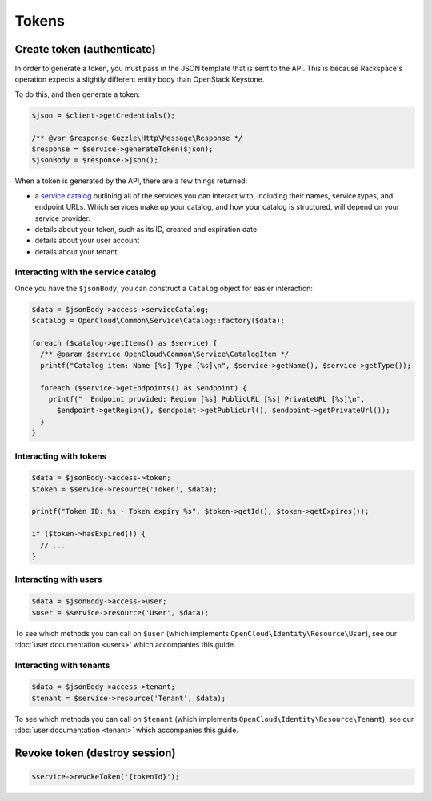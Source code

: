 Tokens
======

Create token (authenticate)
---------------------------

In order to generate a token, you must pass in the JSON template that is
sent to the API. This is because Rackspace's operation expects a
slightly different entity body than OpenStack Keystone.

To do this, and then generate a token:

.. code-block:: php

  $json = $client->getCredentials();

  /** @var $response Guzzle\Http\Message\Response */
  $response = $service->generateToken($json);
  $jsonBody = $response->json();

When a token is generated by the API, there are a few things returned:

* a `service catalog <http://docs.rackspace.com/auth/api/v2.0/auth-client-devguide/content/Svc_Catalog_ovw.html>`_
  outlining all of the services you can interact with,
  including their names, service types, and endpoint URLs. Which services
  make up your catalog, and how your catalog is structured, will depend on
  your service provider.

* details about your token, such as its ID, created and expiration date

* details about your user account

* details about your tenant

Interacting with the service catalog
~~~~~~~~~~~~~~~~~~~~~~~~~~~~~~~~~~~~

Once you have the ``$jsonBody``, you can construct a ``Catalog`` object for
easier interaction:

.. code-block:: php

  $data = $jsonBody->access->serviceCatalog;
  $catalog = OpenCloud\Common\Service\Catalog::factory($data);

  foreach ($catalog->getItems() as $service) {
    /** @param $service OpenCloud\Common\Service\CatalogItem */
    printf("Catalog item: Name [%s] Type [%s]\n", $service->getName(), $service->getType());

    foreach ($service->getEndpoints() as $endpoint) {
      printf("  Endpoint provided: Region [%s] PublicURL [%s] PrivateURL [%s]\n",
        $endpoint->getRegion(), $endpoint->getPublicUrl(), $endpoint->getPrivateUrl());
    }
  }

Interacting with tokens
~~~~~~~~~~~~~~~~~~~~~~~

.. code-block:: php

  $data = $jsonBody->access->token;
  $token = $service->resource('Token', $data);

  printf("Token ID: %s - Token expiry %s", $token->getId(), $token->getExpires());

  if ($token->hasExpired()) {
    // ...
  }

Interacting with users
~~~~~~~~~~~~~~~~~~~~~~

.. code-block:: php

  $data = $jsonBody->access->user;
  $user = $service->resource('User', $data);

To see which methods you can call on ``$user`` (which implements
``OpenCloud\Identity\Resource\User``), see our :doc:`user documentation <users>`
which accompanies this guide.


Interacting with tenants
~~~~~~~~~~~~~~~~~~~~~~~~

.. code-block:: php

  $data = $jsonBody->access->tenant;
  $tenant = $service->resource('Tenant', $data);

To see which methods you can call on ``$tenant`` (which implements
``OpenCloud\Identity\Resource\Tenant``), see our :doc:`user documentation <tenant>`
which accompanies this guide.


Revoke token (destroy session)
------------------------------

.. code-block:: php

  $service->revokeToken('{tokenId}');
